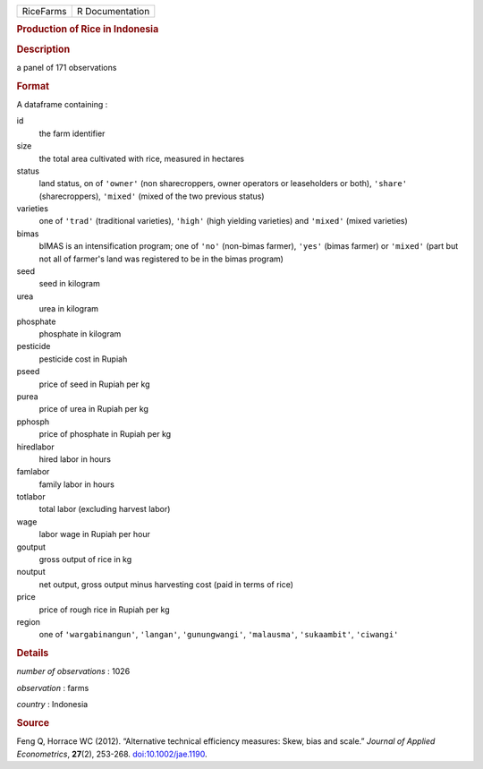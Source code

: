 .. container::

   .. container::

      ========= ===============
      RiceFarms R Documentation
      ========= ===============

      .. rubric:: Production of Rice in Indonesia
         :name: production-of-rice-in-indonesia

      .. rubric:: Description
         :name: description

      a panel of 171 observations

      .. rubric:: Format
         :name: format

      A dataframe containing :

      id
         the farm identifier

      size
         the total area cultivated with rice, measured in hectares

      status
         land status, on of ``'owner'`` (non sharecroppers, owner
         operators or leaseholders or both), ``'share'``
         (sharecroppers), ``'mixed'`` (mixed of the two previous status)

      varieties
         one of ``'trad'`` (traditional varieties), ``'high'`` (high
         yielding varieties) and ``'mixed'`` (mixed varieties)

      bimas
         bIMAS is an intensification program; one of ``'no'`` (non-bimas
         farmer), ``'yes'`` (bimas farmer) or ``'mixed'`` (part but not
         all of farmer's land was registered to be in the bimas program)

      seed
         seed in kilogram

      urea
         urea in kilogram

      phosphate
         phosphate in kilogram

      pesticide
         pesticide cost in Rupiah

      pseed
         price of seed in Rupiah per kg

      purea
         price of urea in Rupiah per kg

      pphosph
         price of phosphate in Rupiah per kg

      hiredlabor
         hired labor in hours

      famlabor
         family labor in hours

      totlabor
         total labor (excluding harvest labor)

      wage
         labor wage in Rupiah per hour

      goutput
         gross output of rice in kg

      noutput
         net output, gross output minus harvesting cost (paid in terms
         of rice)

      price
         price of rough rice in Rupiah per kg

      region
         one of ``'wargabinangun'``, ``'langan'``, ``'gunungwangi'``,
         ``'malausma'``, ``'sukaambit'``, ``'ciwangi'``

      .. rubric:: Details
         :name: details

      *number of observations* : 1026

      *observation* : farms

      *country* : Indonesia

      .. rubric:: Source
         :name: source

      Feng Q, Horrace WC (2012). “Alternative technical efficiency
      measures: Skew, bias and scale.” *Journal of Applied
      Econometrics*, **27**\ (2), 253-268.
      `doi:10.1002/jae.1190 <https://doi.org/10.1002/jae.1190>`__.
